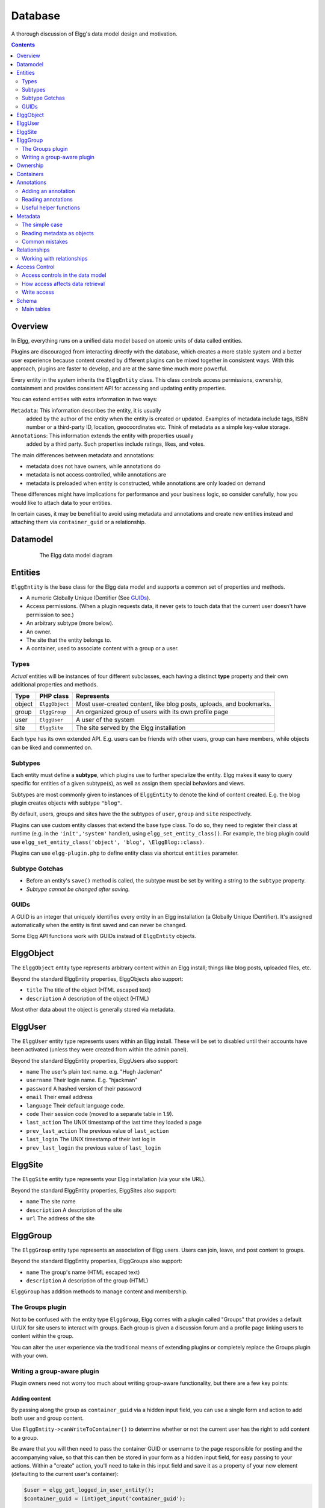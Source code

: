 Database
########

A thorough discussion of Elgg's data model design and motivation.

.. contents:: Contents
   :local:
   :depth: 2

Overview
========

In Elgg, everything runs on a unified data model based on atomic
units of data called entities.

Plugins are discouraged from interacting directly with the database,
which creates a more stable system and a better user experience because
content created by different plugins can be mixed together in
consistent ways. With this approach, plugins are faster to develop,
and are at the same time much more powerful.

Every entity in the system inherits the ``ElggEntity`` class. This class
controls access permissions, ownership, containment and provides consistent API
for accessing and updating entity properties.

.. _thumb\|The Elgg data model diagramIn: image:Elgg_data_model.png

You can extend entities with extra information in two ways:

``Metadata``: This information describes the entity, it is usually
   added by the author of the entity when the entity is created or updated.
   Examples of metadata include tags, ISBN number or a third-party ID, location,
   geocoordinates etc. Think of metadata as a simple key-value storage.

``Annotations``: This information extends the entity with properties usually
   added by a third party. Such properties include ratings, likes, and votes.

The main differences between metadata and annotations:

- metadata does not have owners, while annotations do
- metadata is not access controlled, while annotations are
- metadata is preloaded when entity is constructed, while annotations are only loaded on demand

These differences might have implications for performance and your business logic, so consider carefully,
how you would like to attach data to your entities.

In certain cases, it may be benefitial to avoid using metadata and annotations and create new
entities instead and attaching them via ``container_guid`` or a relationship.

Datamodel
=========

.. figure:: images/data_model.png
   :figwidth: 650
   :align: center
   :alt: The Elgg data model diagram
   
   The Elgg data model diagram

Entities
========

``ElggEntity`` is the base class for the Elgg data model and supports a common set of properties
and methods.

-  A numeric Globally Unique IDentifier (See `GUIDs`_).
-  Access permissions. (When a plugin requests data, it never gets to
   touch data that the current user doesn't have permission to see.)
-  An arbitrary subtype (more below).
-  An owner.
-  The site that the entity belongs to.
-  A container, used to associate content with a group or a user.

Types
-----

*Actual* entities will be instances of four different subclasses, each having a distinct **type**
property and their own additional properties and methods.

=======  ==============  ===================================================================
Type     PHP class       Represents
=======  ==============  ===================================================================
object   ``ElggObject``  Most user-created content, like blog posts, uploads, and bookmarks.
group    ``ElggGroup``   An organized group of users with its own profile page
user     ``ElggUser``    A user of the system
site     ``ElggSite``    The site served by the Elgg installation
=======  ==============  ===================================================================

Each type has its own extended API. E.g. users can be friends with other users, group can have members,
while objects can be liked and commented on.

Subtypes
--------

Each entity must define a **subtype**, which plugins use to further specialize the entity.
Elgg makes it easy to query specific for entities of a given subtype(s), as well as assign them special behaviors and views.

Subtypes are most commonly given to instances of ``ElggEntity`` to denote the kind of content created.
E.g. the blog plugin creates objects with subtype ``"blog"``.

By default, users, groups and sites have the the subtypes of ``user``, ``group`` and ``site`` respectively.

Plugins can use custom entity classes that extend the base type class. To do so, they need to register their class at
runtime (e.g. in the ``'init','system'`` handler), using ``elgg_set_entity_class()``.
For example, the blog plugin could use ``elgg_set_entity_class('object', 'blog', \ElggBlog::class)``.

Plugins can use ``elgg-plugin.php`` to define entity class via shortcut ``entities`` parameter.

Subtype Gotchas
---------------

- Before an entity's ``save()`` method is called, the subtype must be set by writing a string to the ``subtype`` property.
- *Subtype cannot be changed after saving.*

GUIDs
-----

A GUID is an integer that uniquely identifies every entity in an Elgg
installation (a Globally Unique IDentifier). It's assigned automatically
when the entity is first saved and can never be changed.

Some Elgg API functions work with GUIDs instead of ``ElggEntity`` objects.

ElggObject
==========

The ``ElggObject`` entity type represents arbitrary content within an
Elgg install; things like blog posts, uploaded files, etc.

Beyond the standard ElggEntity properties, ElggObjects also support:

-  ``title`` The title of the object (HTML escaped text)
-  ``description`` A description of the object (HTML)

Most other data about the object is generally stored via metadata.

ElggUser
========

The ``ElggUser`` entity type represents users within an Elgg install.
These will be set to disabled until their accounts have been activated
(unless they were created from within the admin panel).

Beyond the standard ElggEntity properties, ElggUsers also support:

-  ``name`` The user's plain text name. e.g. "Hugh Jackman"
-  ``username`` Their login name. E.g. "hjackman"
-  ``password`` A hashed version of their password
-  ``email`` Their email address
-  ``language`` Their default language code.
-  ``code`` Their session code (moved to a separate table in 1.9).
-  ``last_action`` The UNIX timestamp of the last time they loaded a page
-  ``prev_last_action`` The previous value of ``last_action``
-  ``last_login`` The UNIX timestamp of their last log in
-  ``prev_last_login`` the previous value of ``last_login``

ElggSite
========

The ``ElggSite`` entity type represents your Elgg installation (via your site URL).

Beyond the standard ElggEntity properties, ElggSites also support:

-  ``name`` The site name
-  ``description`` A description of the site
-  ``url`` The address of the site

ElggGroup
=========

The ``ElggGroup`` entity type represents an association of Elgg users.
Users can join, leave, and post content to groups.

Beyond the standard ElggEntity properties, ElggGroups also support:

-  ``name`` The group's name (HTML escaped text)
-  ``description`` A description of the group (HTML)

``ElggGroup`` has addition methods to manage content and membership.

The Groups plugin
-----------------

Not to be confused with the entity type ``ElggGroup``, Elgg comes with
a plugin called "Groups" that provides a default UI/UX for site users
to interact with groups. Each group is given a discussion forum and a
profile page linking users to content within the group.

You can alter the user experience via the traditional means of extending
plugins or completely replace the Groups plugin with your own.

Writing a group-aware plugin
----------------------------

Plugin owners need not worry too much about writing group-aware
functionality, but there are a few key points:

Adding content
~~~~~~~~~~~~~~

By passing along the group as ``container_guid`` via a hidden input field,
you can use a single form and action to add both user and group content.

Use ``ElggEntity->canWriteToContainer()`` to determine whether or not the current user has the right to
add content to a group.

Be aware that you will then need to pass the container GUID
or username to the page responsible for posting and the accompanying
value, so that this can then be stored in your form as a hidden input
field, for easy passing to your actions. Within a "create" action,
you'll need to take in this input field and save it as a property of
your new element (defaulting to the current user's container):

.. code-block:: php

    $user = elgg_get_logged_in_user_entity();
    $container_guid = (int)get_input('container_guid');
    
    if ($container_guid) {
    	$container = get_entity($container_guid);
    	
        if (!$container->canWriteToContainer($user->guid)) {
            // register error and forward
        }
    } else {
        $container_guid = elgg_get_logged_in_user_guid();
    }

    $object = new ElggObject;
    $object->container_guid = $container_guid;

    ...

    $container = get_entity($container_guid);
    forward($container->getURL());

Juggling users and groups
~~~~~~~~~~~~~~~~~~~~~~~~~

In fact, ``[[Engine/DataModel/Entities/ElggGroup|ElggGroup]]`` simulates
most of the methods of
``[[Engine/DataModel/Entities/ElggUser|ElggUser]]``. You can grab the
icon, name etc using the same calls, and if you ask for a group's
friends, you'll get its members. This has been designed specifically for
you to alternate between groups and users in your code easily.

Ownership
=========

Entities have a ``owner_guid`` GUID property, which defines its
owner. Typically this refers to the GUID of a user, although sites and
users themselves often have no owner (a value of 0).

The ownership of an entity dictates, in part, whether or not you can
access or edit that entity.

Containers
==========

In order to easily search content by group or by user, content is generally
set to be "contained" by either the user who posted it, or the group to which
the user posted. This means the new object's ``container_guid`` property
will be set to the GUID of the current ElggUser or the target ElggGroup.

E.g., three blog posts may be owned by different authors, but all be
contained by the group they were posted to.

Note: This is not always true. Comment entities are contained by the object
commented upon, and in some 3rd party plugins the container may be used
to model a parent-child relationship between entities (e.g. a "folder"
object containing a file object).

Annotations
===========

Annotations are pieces of data attached to an entity that allow users
to leave ratings, or other relevant feedback. A poll plugin might
register votes as annotations.

Annotations are stored as instances of the ``ElggAnnotation`` class.

Each annotation has:

-  An internal annotation type (like *comment*)
-  A value (which can be a string or integer)
-  An access permission distinct from the entity it's attached to
-  An owner

Like metadata, values are stored as strings unless the value given is a PHP integer (``is_int($value)`` is true),
or unless the ``$vartype`` is manually specified as ``integer``.

Adding an annotation
--------------------

The easiest way to annotate is to use the ``annotate`` method on an
entity, which is defined as:

.. code-block:: php

    public function annotate(
        $name,           // The name of the annotation type (eg 'comment')
        $value,          // The value of the annotation
        $access_id = 0,  // The access level of the annotation
        $owner_id = 0,   // The annotation owner, defaults to current user
        $vartype = ""    // 'text' or 'integer'
    )

For example, to leave a rating on an entity, you might call:

.. code-block:: php

    $entity->annotate('rating', $rating_value, $entity->access_id);
    
Reading annotations
-------------------

To retrieve annotations on an object, you can call the following method:

.. code-block:: php

    $annotations = $entity->getAnnotations(
        $name,    // The type of annotation
        $limit,   // The number to return
        $offset,  // Any indexing offset
        $order,   // 'asc' or 'desc' (default 'asc')
    );

If your annotation type largely deals with integer values, a couple of
useful mathematical functions are provided:

.. code-block:: php

    $averagevalue = $entity->getAnnotationsAvg($name);  // Get the average value
    $total = $entity->getAnnotationsSum($name);         // Get the total value
    $minvalue = $entity->getAnnotationsMin($name);      // Get the minimum value
    $maxvalue = $entity->getAnnotationsMax($name);      // Get the maximum value
    
Useful helper functions
-----------------------

Comments
~~~~~~~~

If you want to provide comment functionality on your plugin objects, the
following function will provide the full listing, form and actions:

.. code-block:: php

    function elgg_view_comments(ElggEntity $entity)


Metadata
========

Metadata in Elgg allows you to store extra data on an ``entity`` beyond
the built-in fields that entity supports. For example, ``ElggObjects``
only support the basic entity fields plus title and description, but you
might want to include tags or an ISBN number. Similarly, you might want
users to be able to save a date of birth.

Under the hood, metadata is stored as an instance of the
``ElggMetadata`` class, but you don't need to worry about that in
practice (although if you're interested, see the ``ElggMetadata`` class
reference). What you need to know is:

-  Metadata has an owner, which may be different to the owner of the entity
   it's attached to
-  You can potentially have multiple items of each type of metadata
   attached to a single entity
-  Like annotations, values are stored as strings unless the value given is a PHP integer (``is_int($value)`` is true),
   or unless the ``$value_type`` is manually specified as ``integer`` (see below).

.. note:: As of Elgg 3.0, metadata no longer have ``access_id``.

The simple case
---------------

Adding metadata
~~~~~~~~~~~~~~~

To add a piece of metadata to an entity, just call:

.. code-block:: php

    $entity->metadata_name = $metadata_value;

For example, to add a date of birth to a user:

.. code-block:: php

    $user->dob = $dob_timestamp;

Or to add a couple of tags to an object:

.. code-block:: php

    $object->tags = array('tag one', 'tag two', 'tag three');

When adding metadata like this:

-  The owner is set to the currently logged-in user
-  Reassigning a piece of metadata will overwrite the old value

This is suitable for most purposes. Be careful to note which attributes
are metadata and which are built in to the entity type that you are
working with. You do not need to save an entity after adding or updating
metadata. You do need to save an entity if you have changed one of its
built in attributes. As an example, if you changed the access id of an
ElggObject, you need to save it or the change isn't pushed to the
database.

.. note:: As of Elgg 3.0, metadata's ``access_id`` property is ignored.

Reading metadata
~~~~~~~~~~~~~~~~

To retrieve metadata, treat it as a property of the entity:

.. code-block:: php

    $tags_value = $object->tags;

Note that this will return the absolute value of the metadata. To get
metadata as an ElggMetadata object, you will need to use the methods
described in the *finer control* section below.

If you stored multiple values in this piece of metadata (as in the
"tags" example above), you will get an array of all those values back.
If you stored only one value, you will get a string or integer back.
Storing an array with only one value will return a string back to you.
E.g.

.. code-block:: php

    $object->tags = array('tag');
    $tags = $object->tags;
    // $tags will be the string "tag", NOT array('tag')

To always get an array back, simply cast to an array;

.. code-block:: php

    $tags = (array)$object->tags;

Reading metadata as objects
---------------------------

``elgg_get_metadata`` is the best function for retrieving metadata as ElggMetadata
objects:

E.g., to retrieve a user's DOB

.. code-block:: php

    elgg_get_metadata(array(
        'metadata_name' => 'dob',
        'metadata_owner_guid' => $user_guid,
    ));

Or to get all metadata objects:

.. code-block:: php

    elgg_get_metadata(array(
        'metadata_owner_guid' => $user_guid,
        'limit' => 0,
    ));

.. complete list of metadata functions: http://reference.elgg.org/engine_2lib_2metadata_8php.html

Common mistakes
---------------

"Appending" metadata
~~~~~~~~~~~~~~~~~~~~

Note that you cannot "append" values to metadata arrays as if they were
normal php arrays. For example, the following will not do what it looks
like it should do.

.. code-block:: php

    $object->tags[] = "tag four";

Trying to store hashmaps
~~~~~~~~~~~~~~~~~~~~~~~~

Elgg does not support storing ordered maps (name/value pairs) in
metadata. For example, the following does not work as you might first
expect it to:

.. code-block:: php

    // Won't work!! Only the array values are stored
    $object->tags = array('one' => 'a', 'two' => 'b', 'three' => 'c');

You can instead store the information like so:

.. code-block:: php

    $object->one = 'a';
    $object->two = 'b';
    $object->three = 'c';
    
Storing GUIDs in metadata
~~~~~~~~~~~~~~~~~~~~~~~~~

Though there are some cases to store entity GUIDs in metadata,
`Relationships`_ are a much better construct for relating entities
to each other.

Relationships
=============

Relationships allow you to bind entities together. Examples: an
artist has fans, a user is a member of an organization, etc.

The class ``ElggRelationship`` models a directed relationship between
two entities, making the statement:

    "**{subject}** is a **{noun}** of **{target}**."

================  ===========     =========================================
API name          Models          Represents
================  ===========     =========================================
``guid_one``      The subject     Which entity is being bound
``relationship``  The noun        The type of relationship
``guid_two``      The target      The entity to which the subject is bound
================  ===========     =========================================

The type of relationship may alternately be a verb, making the statement:

    "**{subject}** **{verb}** **{target}**."

    E.g. User A "likes" blog post B

**Each relationship has direction.** Imagine an archer shoots
an arrow at a target; The arrow moves in one direction, binding
the subject (the archer) to the target.

**A relationship does not imply reciprocity**. **A** follows **B** does
not imply that **B** follows **A**.

**Relationships_ do not have access control.** They're never
hidden from view and can be edited with code at any privilege
level, with the caveat that *the entities* in a relationship
may be invisible due to access control!

Working with relationships
--------------------------

Creating a relationship
~~~~~~~~~~~~~~~~~~~~~~~

E.g. to establish that "**$user** is a **fan** of **$artist**"
(user is the subject, artist is the target):

.. code-block:: php

    // option 1
    $success = add_entity_relationship($user->guid, 'fan', $artist->guid);

    // option 2
    $success = $user->addRelationship($artist->guid, 'fan');

This triggers the event [create, relationship], passing in
the created ``ElggRelationship`` object. If a handler returns
``false``, the relationship will not be created and ``$success``
will be ``false``.

Verifying a relationship
~~~~~~~~~~~~~~~~~~~~~~~~

E.g. to verify that "**$user** is a **fan** of **$artist**":

.. code-block:: php

    if (check_entity_relationship($user->guid, 'fan', $artist->guid)) {
        // relationship exists
    }

Note that, if the relationship exists, ``check_entity_relationship()``
returns an ``ElggRelationship`` object:

.. code-block:: php

    $relationship = check_entity_relationship($user->guid, 'fan', $artist->guid);
    if ($relationship) {
        // use $relationship->id or $relationship->time_created
    }

Deleting a relationship
~~~~~~~~~~~~~~~~~~~~~~~

E.g. to be able to assert that "**$user** is no longer a **fan** of **$artist**":

.. code-block:: php

    $was_removed = remove_entity_relationship($user->guid, 'fan', $artist->guid);

This triggers the event [delete, relationship], passing in
the associated ``ElggRelationship`` object. If a handler returns
``false``, the relationship will remain, and ``$was_removed`` will
be ``false``.

Other useful functions:

- ``delete_relationship()`` : delete by ID
- ``remove_entity_relationships()`` : delete those relating to an entity

Finding relationships and related entities
~~~~~~~~~~~~~~~~~~~~~~~~~~~~~~~~~~~~~~~~~~

Below are a few functions to fetch relationship objects and/or related entities. A few are listed below:

- ``get_entity_relationships()`` : fetch relationships by subject or target entity
- ``get_relationship()`` : get a relationship object by ID
- ``elgg_get_entities()`` : fetch entities in relationships in a variety of ways

E.g. retrieving users who joined your group in January 2014.

.. code-block:: php

    $entities = elgg_get_entities(array(
        'relationship' => 'member',
        'relationship_guid' => $group->guid,
        'inverse_relationship' => true,

        'relationship_created_time_lower' => 1388534400, // January 1st 2014
        'relationship_created_time_upper' => 1391212800, // February 1st 2014
    ));

Access Control
==============

Granular access controls are one of the fundamental design principles in
Elgg, and a feature that has been at the centre of the system throughout
its development. The idea is simple: a user should have full control
over who sees an item of data he or she creates.

Access controls in the data model
---------------------------------

In order to achieve this, every entity, annotation and piece of
metadata contains an ``access_id`` property, which in turn corresponds
to one of the pre-defined access controls or an entry in the
``access_collections`` database table.

Pre-defined access controls
~~~~~~~~~~~~~~~~~~~~~~~~~~~

-  ``ACCESS_PRIVATE`` (value: 0) Private.
-  ``ACCESS_LOGGED_IN`` (value: 1) Logged in users.
-  ``ACCESS_PUBLIC`` (value: 2) Public data.

User defined access controls
~~~~~~~~~~~~~~~~~~~~~~~~~~~~

You may define additional access groups and assign them to an entity,
annotation or metadata. A number of functions have been defined to
assist you; see the `access library reference`_ for more information.

How access affects data retrieval
---------------------------------

All data retrieval functions above the database layer - for example
``get_entities`` and its cousins - will only return items that the
current user has access to see. It is not possible to retrieve items
that the current user does not have access to. This makes it very hard
to create a security hole for retrieval.

.. _access library reference: http://reference.elgg.org/engine_2lib_2access_8php.html

Write access
------------

The following rules govern write access:

-  The owner of an entity can always edit it
-  The owner of a container can edit anything therein (note that this
   does not mean that the owner of a group can edit anything therein)
-  Admins can edit anything

You can override this behaviour using a :ref:`plugin hook <design/events#plugin-hooks>` called
``permissions_check``, which passes the entity in question to any
function that has announced it wants to be referenced. Returning
``true`` will allow write access; returning ``false`` will deny it. See
:ref:`the plugin hook reference for permissions\_check <guides/hooks-list#permission-hooks>` for more details.

.. seealso::

   `Access library reference`_

.. _Access library reference: http://reference.elgg.org/engine_2lib_2access_8php.html

Schema
======

The database contains a number of primary and secondary tables. You can follow schema changes in ``engine/schema/migrations/``

Main tables
-----------

This is a description of the main tables. Keep in mind that in a given
Elgg installation, the tables will have a prefix (typically "elgg\_").

Table: entities
~~~~~~~~~~~~~~~

This is the main `Entities`_ table containing Elgg users, sites,
objects and groups. When you first install Elgg this is automatically
populated with your first site.

It contains the following fields:

-  **guid** An auto-incrementing counter producing a GUID that uniquely
   identifies this entity in the system.
-  **type** The type of entity - object, user, group or site
-  **subtype** A subtype of entity
-  **owner\_guid** The GUID of the owner's entity.
-  **site\_guid** The site the entity belongs to.
-  **container\_guid** The GUID this entity is contained by - either a user or
   a group.
-  **access\_id** Access controls on this entity.
-  **time\_created** Unix timestamp of when the entity is created.
-  **time\_updated** Unix timestamp of when the entity was updated.
-  **enabled** If this is 'yes' an entity is accessible, if 'no' the entity
   has been disabled (Elgg treats it as if it were deleted without actually
   removing it from the database).

Table: metadata
~~~~~~~~~~~~~~~

This table contains `Metadata`_, extra information attached to an entity.

-  **id** A counter.
-  **entity\_guid** The entity this is attached to.
-  **name** The name string
   table.
-  **value** The value string.
-  **value\_type** The value class, either text or an integer.
-  **time\_created** Unix timestamp of when the metadata is created.
-  **enabled** If this is 'yes' an item is accessible, if 'no' the item
   has been deleted.

Table: annotations
~~~~~~~~~~~~~~~~~~

This table contains `Annotations`_, this is distinct from `Metadata`_.

-  **id** A counter.
-  **entity\_guid** The entity this is attached to.
-  **name** The name string
-  **value** The value string
-  **value\_type** The value class, either text or an integer.
-  **owner\_guid** The owner GUID of the owner who set this item of
   metadata.
-  **access\_id** An Access controls on this item of metadata.
-  **time\_created** Unix timestamp of when the metadata is created.
-  **enabled** If this is 'yes' an item is accessible, if 'no' the item
   has been deleted.

Table: relationships
~~~~~~~~~~~~~~~~~~~~

This table defines `Relationships`_, these link one entity with another.

-  **guid\_one** The GUID of the subject entity.
-  **relationship** The type of the relationship.
-  **guid\_two** The GUID of the target entity.
